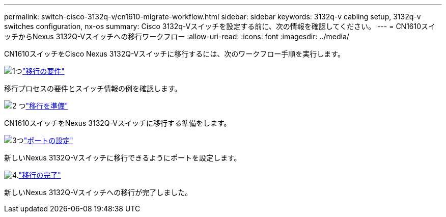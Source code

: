 ---
permalink: switch-cisco-3132q-v/cn1610-migrate-workflow.html 
sidebar: sidebar 
keywords: 3132q-v cabling setup, 3132q-v switches configuration, nx-os 
summary: Cisco 3132q-Vスイッチを設定する前に、次の情報を確認してください。 
---
= CN1610スイッチからNexus 3132Q-Vスイッチへの移行ワークフロー
:allow-uri-read: 
:icons: font
:imagesdir: ../media/


[role="lead"]
CN1610スイッチをCisco Nexus 3132Q-Vスイッチに移行するには、次のワークフロー手順を実行します。

.image:https://raw.githubusercontent.com/NetAppDocs/common/main/media/number-1.png["1つ"]link:cn1610-migrate-requirements.html["移行の要件"]
[role="quick-margin-para"]
移行プロセスの要件とスイッチ情報の例を確認します。

.image:https://raw.githubusercontent.com/NetAppDocs/common/main/media/number-2.png["2 つ"]link:cn1610-prepare-to-migrate.html["移行を準備"]
[role="quick-margin-para"]
CN1610スイッチをNexus 3132Q-Vスイッチに移行する準備をします。

.image:https://raw.githubusercontent.com/NetAppDocs/common/main/media/number-3.png["3つ"]link:cn1610-configure-ports.html["ポートの設定"]
[role="quick-margin-para"]
新しいNexus 3132Q-Vスイッチに移行できるようにポートを設定します。

.image:https://raw.githubusercontent.com/NetAppDocs/common/main/media/number-4.png["4."]link:cn1610-complete-migration.html["移行の完了"]
[role="quick-margin-para"]
新しいNexus 3132Q-Vスイッチへの移行が完了しました。
